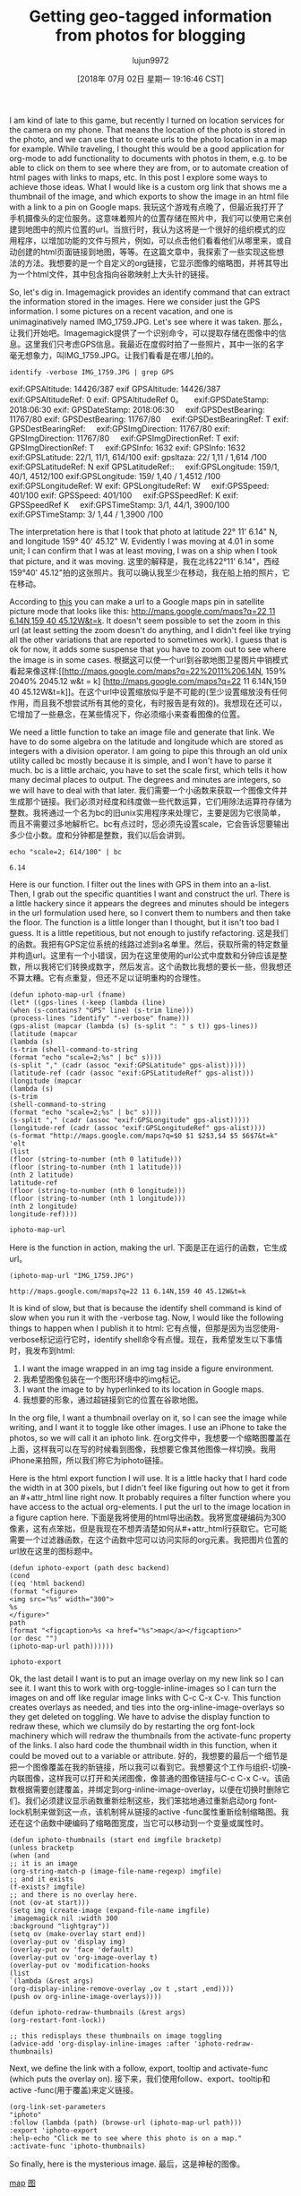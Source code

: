 #+TITLE: Getting geo-tagged information from photos for blogging
#+URL: http://kitchingroup.cheme.cmu.edu/blog/2018/07/01/Getting-geo-tagged-information-from-photos-for-blogging/
#+AUTHOR: lujun9972
#+TAGS: raw
#+DATE: [2018年 07月 02日 星期一 19:16:46 CST]
#+LANGUAGE:  zh-CN
#+OPTIONS:  H:6 num:nil toc:t n:nil ::t |:t ^:nil -:nil f:t *:t <:nil
I am kind of late to this game, but recently I turned on location services for the camera on my phone. That means the location of the photo is stored in the photo, and we can use that to create urls to the photo location in a map for example. While traveling, I thought this would be a good application for org-mode to add functionality to documents with photos in them, e.g. to be able to click on them to see where they are from, or to automate creation of html pages with links to maps, etc. In this post I explore some ways to achieve those ideas. What I would like is a custom org link that shows me a thumbnail of the image, and which exports to show the image in an html file with a link to a pin on Google maps.
我玩这个游戏有点晚了，但最近我打开了手机摄像头的定位服务。这意味着照片的位置存储在照片中，我们可以使用它来创建到地图中的照片位置的url。当旅行时，我认为这将是一个很好的组织模式的应用程序，以增加功能的文件与照片，例如，可以点击他们看看他们从哪里来，或自动创建的html页面链接到地图，等等。在这篇文章中，我探索了一些实现这些想法的方法。我想要的是一个自定义的org链接，它显示图像的缩略图，并将其导出为一个html文件，其中包含指向谷歌映射上大头针的链接。

So, let's dig in. Imagemagick provides an identify command that can extract the information stored in the images. Here we consider just the GPS information. I some pictures on a recent vacation, and one is unimaginatively named IMG_1759.JPG. Let's see where it was taken.
那么，让我们开始吧。Imagemagick提供了一个识别命令，可以提取存储在图像中的信息。这里我们只考虑GPS信息。我最近在度假时拍了一些照片，其中一张的名字毫无想象力，叫IMG_1759.JPG。让我们看看是在哪儿拍的。

#+BEGIN_EXAMPLE
identify -verbose IMG_1759.JPG | grep GPS
#+END_EXAMPLE

exif:GPSAltitude: 14426/387
exif GPSAltitude: 14426/387
   
exif:GPSAltitudeRef: 0
exif: GPSAltitudeRef 0。
   
exif:GPSDateStamp: 2018:06:30
exif: GPSDateStamp: 2018:06:30
   
exif:GPSDestBearing: 11767/80
exif: GPSDestBearing: 11767/80
   
exif:GPSDestBearingRef: T
exif: GPSDestBearingRef:
   
exif:GPSImgDirection: 11767/80
exif: GPSImgDirection: 11767/80
   
exif:GPSImgDirectionRef: T
exif: GPSImgDirectionRef: T
   
exif:GPSInfo: 1632
exif: GPSInfo: 1632
   
exif:GPSLatitude: 22/1, 11/1, 614/100
exif: gpsltaza: 22/ 1,11 / 1,614 /100
exif:GPSLatitudeRef: N
exif GPSLatitudeRef::
   
exif:GPSLongitude: 159/1, 40/1, 4512/100
exif:GPSLongitude: 159/ 1,40 / 1,4512 /100
exif:GPSLongitudeRef: W
exif: GPSLongitudeRef: W
   
exif:GPSSpeed: 401/100
exif: GPSSpeed: 401/100
   
exif:GPSSpeedRef: K
exif: GPSSpeedRef K
   
exif:GPSTimeStamp: 3/1, 44/1, 3900/100
exif:GPSTimeStamp: 3/ 1,44 / 1,3900 /100

The interpretation here is that I took that photo at latitude 22° 11' 6.14" N, and longitude 159° 40' 45.12" W. Evidently I was moving at 4.01 in some unit; I can confirm that I was at least moving, I was on a ship when I took that picture, and it was moving.
这里的解释是，我在北纬22°11' 6.14"，西经159°40' 45.12"拍的这张照片。我可以确认我至少在移动，我在船上拍的照片，它在移动。

According to [[http://alvarestech.com/temp/routeconverter/RouteConverter/navigation-formats/src/main/doc/googlemaps/Google_Map_Parameters.htm][this]] you can make a url to a Google maps pin in satellite picture mode that looks like this: [[http://maps.google.com/maps?q=22%2011%206.14N,159%2040%2045.12W&t=k][http://maps.google.com/maps?q=22 11 6.14N,159 40 45.12W&t=k]]. It doesn't seem possible to set the zoom in this url (at least setting the zoom doesn't do anything, and I didn't feel like trying all the other variations that are reported to sometimes work). I guess that is ok for now, it adds some suspense that you have to zoom out to see where the image is in some cases.
根据[[http://alvarestech.com/temp/routeconverter/RouteConverter/navigation-formats/src/main/doc/googlemaps/Google_Map_Parameters.htm][这]]可以使一个url到谷歌地图卫星图片中销模式看起来像这样:[[http://maps.google.com/maps?q=22%2011%206.14N, 159% 2040% 2045.12 w&t = k] [http://maps.google.com/maps?q=22 11 6.14N,159 40 45.12W&t=k]]。在这个url中设置缩放似乎是不可能的(至少设置缩放没有任何作用，而且我不想尝试所有其他的变化，有时报告是有效的)。我想现在还可以，它增加了一些悬念，在某些情况下，你必须缩小来查看图像的位置。

We need a little function to take an image file and generate that link. We have to do some algebra on the latitude and longitude which are stored as integers with a division operator. I am going to pipe this through an old unix utility called bc mostly because it is simple, and I won't have to parse it much. bc is a little archaic, you have to set the scale first, which tells it how many decimal places to output. The degrees and minutes are integers, so we will have to deal with that later.
我们需要一个小函数来获取一个图像文件并生成那个链接。我们必须对经度和纬度做一些代数运算，它们用除法运算符存储为整数。我将通过一个名为bc的旧unix实用程序来处理它，主要是因为它很简单，而且不需要过多地解析它。bc有点过时，您必须先设置scale，它会告诉您要输出多少位小数。度和分钟都是整数，我们以后会讲到。

#+BEGIN_EXAMPLE
echo "scale=2; 614/100" | bc
#+END_EXAMPLE

#+BEGIN_EXAMPLE
6.14
#+END_EXAMPLE

Here is our function. I filter out the lines with GPS in them into an a-list. Then, I grab out the specific quantities I want and construct the url. There is a little hackery since it appears the degrees and minutes should be integers in the url formulation used here, so I convert them to numbers and then take the floor. The function is a little longer than I thought, but it isn't too bad I guess. It is a little repetitious, but not enough to justify refactoring.
这是我们的函数。我把有GPS定位系统的线路过滤到a名单里。然后，获取所需的特定数量并构造url。这里有一个小错误，因为在这里使用的url公式中度数和分钟应该是整数，所以我将它们转换成数字，然后发言。这个函数比我想的要长一些，但我想还不算太糟。它有点重复，但还不足以证明重构的合理性。

#+BEGIN_EXAMPLE
(defun iphoto-map-url (fname)
(let* ((gps-lines (-keep (lambda (line)
(when (s-contains? "GPS" line) (s-trim line)))
(process-lines "identify" "-verbose" fname)))
(gps-alist (mapcar (lambda (s) (s-split ": " s t)) gps-lines))
(latitude (mapcar
(lambda (s)
(s-trim (shell-command-to-string
(format "echo "scale=2;%s" | bc" s))))
(s-split "," (cadr (assoc "exif:GPSLatitude" gps-alist)))))
(latitude-ref (cadr (assoc "exif:GPSLatitudeRef" gps-alist)))
(longitude (mapcar
(lambda (s)
(s-trim
(shell-command-to-string
(format "echo "scale=2;%s" | bc" s))))
(s-split "," (cadr (assoc "exif:GPSLongitude" gps-alist)))))
(longitude-ref (cadr (assoc "exif:GPSLongitudeRef" gps-alist))))
(s-format "http://maps.google.com/maps?q=$0 $1 $2$3,$4 $5 $6$7&t=k"
'elt
(list
(floor (string-to-number (nth 0 latitude)))
(floor (string-to-number (nth 1 latitude)))
(nth 2 latitude)
latitude-ref
(floor (string-to-number (nth 0 longitude)))
(floor (string-to-number (nth 1 longitude)))
(nth 2 longitude)
longitude-ref))))
#+END_EXAMPLE

#+BEGIN_EXAMPLE
iphoto-map-url
#+END_EXAMPLE

Here is the function in action, making the url.
下面是正在运行的函数，它生成url。

#+BEGIN_EXAMPLE
(iphoto-map-url "IMG_1759.JPG")
#+END_EXAMPLE

#+BEGIN_EXAMPLE
http://maps.google.com/maps?q=22 11 6.14N,159 40 45.12W&t=k
#+END_EXAMPLE

It is kind of slow, but that is because the identify shell command is kind of slow when you run it with the -verbose tag. Now, I would like the following things to happen when I publish it to html:
它有点慢，但那是因为当您使用-verbose标记运行它时，identify shell命令有点慢。现在，我希望发生以下事情时，我发布到html:

1. I want the image wrapped in an img tag inside a figure environment.
1. 我希望图像包装在一个图形环境中的img标记。
2. I want the image to by hyperlinked to its location in Google maps.
2. 我想要的形象，通过超链接到它的位置在谷歌地图。

In the org file, I want a thumbnail overlay on it, so I can see the image while writing, and I want it to toggle like other images. I use an iPhone to take the photos, so we will call it an iphoto link.
在org文件中，我想要一个缩略图覆盖在上面，这样我可以在写的时候看到图像，我想要它像其他图像一样切换。我用iPhone来拍照，所以我们称它为iphoto链接。

Here is the html export function I will use. It is a little hacky that I hard code the width in at 300 pixels, but I didn't feel like figuring out how to get it from an #+attr_html line right now. It probably requires a filter function where you have access to the actual org-elements. I put the url to the image location in a figure caption here.
下面是我将使用的html导出函数。我将宽度硬编码为300像素，这有点笨拙，但是我现在不想弄清楚如何从#+attr_html行获取它。它可能需要一个过滤器函数，在这个函数中您可以访问实际的org元素。我把图片位置的url放在这里的图标题中。

#+BEGIN_EXAMPLE
(defun iphoto-export (path desc backend)
(cond
((eq 'html backend)
(format "<figure>
<img src="%s" width="300">
%s
</figure>"
path
(format "<figcaption>%s <a href="%s">map</a></figcaption>"
(or desc "")
(iphoto-map-url path))))))
#+END_EXAMPLE

#+BEGIN_EXAMPLE
iphoto-export
#+END_EXAMPLE

Ok, the last detail I want is to put an image overlay on my new link so I can see it. I want this to work with org-toggle-inline-images so I can turn the images on and off like regular image links with C-c C-x C-v. This function creates overlays as needed, and ties into the org-inline-image-overlays so they get deleted on toggling. We have to advise the display function to redraw these, which we clumsily do by restarting the org font-lock machinery which will redraw the thumbnails from the activate-func property of the links. I also hard code the thumbnail width in this function, when it could be moved out to a variable or attribute.
好的，我想要的最后一个细节是把一个图像覆盖在我的新链接，所以我可以看到它。我想要这个工作与组织-切换-内联图像，这样我可以打开和关闭图像，像普通的图像链接与C-c C-x C-v。该函数根据需要创建覆盖，并绑定到org-inline-image-overlay，以便在切换时删除它们。我们必须建议显示函数重新绘制这些，我们笨拙地通过重新启动org font-lock机制来做到这一点，该机制将从链接的active -func属性重新绘制缩略图。我还在这个函数中硬编码了缩略图宽度，当它可以移动到一个变量或属性时。

#+BEGIN_EXAMPLE
(defun iphoto-thumbnails (start end imgfile bracketp)
(unless bracketp
(when (and
;; it is an image
(org-string-match-p (image-file-name-regexp) imgfile)
;; and it exists
(f-exists? imgfile)
;; and there is no overlay here.
(not (ov-at start)))
(setq img (create-image (expand-file-name imgfile)
'imagemagick nil :width 300
:background "lightgray"))
(setq ov (make-overlay start end))
(overlay-put ov 'display img)
(overlay-put ov 'face 'default)
(overlay-put ov 'org-image-overlay t)
(overlay-put ov 'modification-hooks
(list
`(lambda (&rest args)
(org-display-inline-remove-overlay ,ov t ,start ,end))))
(push ov org-inline-image-overlays))))

(defun iphoto-redraw-thumbnails (&rest args)
(org-restart-font-lock))

;; this redisplays these thumbnails on image toggling
(advice-add 'org-display-inline-images :after 'iphoto-redraw-thumbnails)
#+END_EXAMPLE

Next, we define the link with a follow, export, tooltip and activate-func (which puts the overlay on).
接下来，我们使用follow、export、tooltip和active -func(用于覆盖)来定义链接。

#+BEGIN_EXAMPLE
(org-link-set-parameters
"iphoto"
:follow (lambda (path) (browse-url (iphoto-map-url path)))
:export 'iphoto-export
:help-echo "Click me to see where this photo is on a map."
:activate-func 'iphoto-thumbnails)
#+END_EXAMPLE

So finally, here is the mysterious image.
最后，这是神秘的图像。

[[http://kitchingroup.cheme.cmu.edu/media/IMG_1759.JPG]]
[[http://kitchingroup.cheme.cmu.edu/media/IMG_1759.JPG]]
[[http://maps.google.com/maps?q=22%2011%206.14N,159%2040%2045.12W&t=k][map]]
[[http://maps.google.com/maps?q=22%2011%206.14N, 159% 2040% 2045.12 w&t = k][图]]

Now, in org-mode, I see the image in an overlay, and I can toggle it on and off. If I click on the image, it opens a browser to Google maps with a pin at the spot I took it. When I export it, it wraps the image in a <figure> tag, and puts a url in the caption to the map. If you click on it, and zoom out, you will see this is a picture of the Nāpali Coast on Kauai in Hawaii, and I was in fact out at sea when I took the picture. It was spectacular. Here is another one. This one is a little more obvious with the zoom. Here, I was on land. Since this link is bracketed, it does not show the overlay however in the org-file.
现在，在组织模式，我看到的图像在一个覆盖，我可以切换它的开关。如果我点击图像，它打开一个浏览器谷歌地图与一个大头针在我采取了它。当我导出它时，它将图像包装在<figure>标记中，并在地图的标题中放入一个url。如果你点击它,和缩小,你会发现这是一幅Nāpali海岸在夏威夷考艾岛,我实际上是在海上的时候我把图片。这是壮观的。这是另一个。放大后这个更明显。在这里，我在陆地上。因为这个链接被括起来了，所以它不会在org文件中显示覆盖。

[[http://kitchingroup.cheme.cmu.edu/media/IMG_1749.JPG]]
[[http://kitchingroup.cheme.cmu.edu/media/IMG_1749.JPG]]
Another vacation picture, this time with a caption. [[http://maps.google.com/maps?q=21%2057%2037.01N,159%2021%206.72W&t=k][map]]
另一张度假照片，这次有字幕。[[http://maps.google.com/maps?q=21%2057%2037.01N, 159% 2021% 206.72 w&t = k][图]]

Overall, this was easier than I expected. It might be faster to outsource reading the exif data to some dedicate library, perhaps in python that would return everything you want in an easy to parse json data structure. The speed of computing the url is only annoying when you export or click on the links though.
总的来说，这比我预期的要容易。将exif数据的读取外包给某个特定的库可能会更快一些，也许是在python中，它将以一种易于解析的json数据结构返回您想要的所有内容。不过，计算url的速度只有在导出或单击链接时才令人讨厌。

I didn't build in any error handling, e.g. if you do this on a photo with no GPS data it will probably not handle it gracefully. I also haven't tested this on any other images, e.g. south of the equator, from other cameras, etc. I assume this exif data is pretty standard, but it is a wild world out there... It would still be nice to find a way to get a string representing the nearest known location somehow, that would help the caption be more useful.
我没有内置任何错误处理，例如，如果你这样做的照片没有GPS数据，它可能不会优雅地处理它。我也没有在其他的图片上测试过，比如赤道以南，其他相机的图片等等。我假设这个exif数据是相当标准的，但它是一个野生的世界…如果能找到一种方法来获取表示最近的已知位置的字符串就更好了，这将有助于标题更有用。

There is one little footnote to speak of, and that is I had to do a little hackery to get this to work with my blog machinery. You can see what it is in the org-source, I buried it in a noexport subheading, because it isn't that interesting in the grand scheme of things. It was just necessary because I export these org-files to blogofile, which then builds the html pages, instead of just exporting them. The images have to be copied to a source directory, and paths changed in the html to point to them. See, boring stuff. Otherwise, the code above should be fine for regular org and html files! Now, my vacation is over so it is time to get back to work.
这里有一个小脚注要提一下，那就是我不得不做一点黑客让它与我的博客机器一起工作。你可以在org-source中看到它是什么，我把它埋在了一个noexport子标题中，因为它在整个事情的全局中没有那么有趣。这是必须的，因为我将这些组织文件导出到blogofile, blogofile然后构建html页面，而不是仅仅导出它们。必须将图像复制到源目录，并在html中更改路径以指向它们。看,无聊的东西。否则，上面的代码应该适用于普通的org和html文件!现在，我的假期结束了，是时候回去工作了。

Copyright (C) 2018 by John Kitchin. See the [[/copying.html][License]] for information about copying.
John Kitchin版权所有(C) 2018看到[[/复制。关于复制的信息。

[[/org/2018/07/01/Getting-geo-tagged-information-from-photos-for-blogging.org][org-mode source]]
[[/org/2018/07/01/Getting-geo-tagged-information-from-photos-for-blogging.org] [org-mode来源]]

Org-mode version = 9.1.13
风球版本= 9

